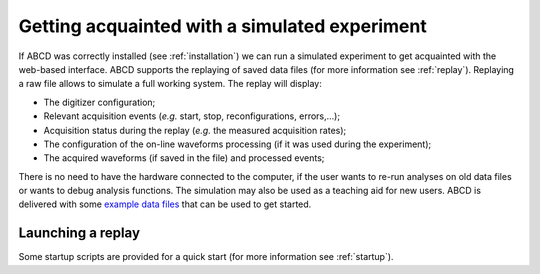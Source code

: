 .. _first-replay:

==============================================
Getting acquainted with a simulated experiment
==============================================

If ABCD was correctly installed (see :ref:`installation`) we can run a simulated experiment to get acquainted with the web-based interface.
ABCD supports the replaying of saved data files (for more information see :ref:`replay`).
Replaying a raw file allows to simulate a full working system.
The replay will display:

* The digitizer configuration;
* Relevant acquisition events (*e.g.* start, stop, reconfigurations, errors,...);
* Acquisition status during the replay (*e.g.* the measured acquisition rates);
* The configuration of the on-line waveforms processing (if it was used during the experiment);
* The acquired waveforms (if saved in the file) and processed events;

There is no need to have the hardware connected to the computer, if the user wants to re-run analyses on old data files or wants to debug analysis functions.
The simulation may also be used as a teaching aid for new users.
ABCD is delivered with some `example data files <https://github.com/ec-jrc/abcd/tree/main/data>`_ that can be used to get started.

Launching a replay
------------------

Some startup scripts are provided for a quick start (for more information see :ref:`startup`).